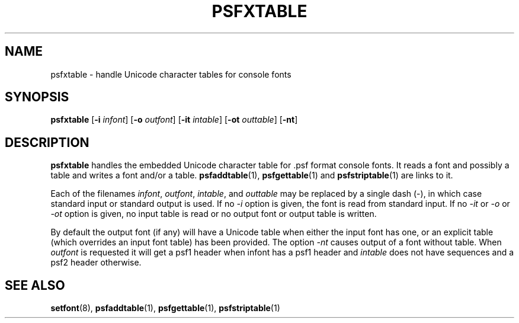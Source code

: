 .\" @(#)psfxtable.1
.TH PSFXTABLE 1 "9 Dec 1999" "kbd"
.SH NAME
psfxtable \- handle Unicode character tables for console fonts
.SH SYNOPSIS
.B psfxtable
.RB [ \-i
.IR infont ]
.RB [ \-o
.IR outfont ]
.RB [ \-it
.IR intable ]
.RB [ \-ot
.IR outtable ]
.RB [ \-nt ]
.SH DESCRIPTION
.LP
.B psfxtable
handles the embedded Unicode character table for .psf format
console fonts. It reads a font and possibly a table
and writes a font and/or a table.
.BR psfaddtable (1),
.BR psfgettable (1)
and
.BR psfstriptable (1)
are links to it.

Each of the filenames
.IR infont ,
.IR outfont ,
.IR intable ,
and
.I outtable
may be replaced by a single dash (\-), in which case
standard input or standard output is used.
If no \fI\-i\fR option is given, the font is read from standard input.
If no \fI\-it\fR or \fI\-o\fR or \fI\-ot\fR option is given,
no input table is read or no output font or output table is written.

By default the output font (if any) will have a Unicode table
when either the input font has one, or an explicit table
(which overrides an input font table) has been provided.
The option \fI\-nt\fR causes output of a font without table.
When
.I outfont
is requested it will get a psf1 header when infont has
a psf1 header and
.I intable
does not have sequences and a psf2 header otherwise.
.SH "SEE ALSO"
.BR setfont (8),
.BR psfaddtable (1),
.BR psfgettable (1),
.BR psfstriptable (1)
